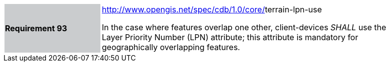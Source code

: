 [width="90%",cols="2,6"]
|===
|*Requirement 93*{set:cellbgcolor:#CACCCE}
|http://www.opengis.net/spec/cdb/core/navdata-component[http://www.opengis.net/spec/cdb/1.0/core/]terrain-lpn-use{set:cellbgcolor:#FFFFFF} +

In the case where features overlap one other, client-devices _SHALL_ use the Layer Priority Number (LPN) attribute; this attribute is mandatory for geographically overlapping features.{set:cellbgcolor:#FFFFFF}
|===
